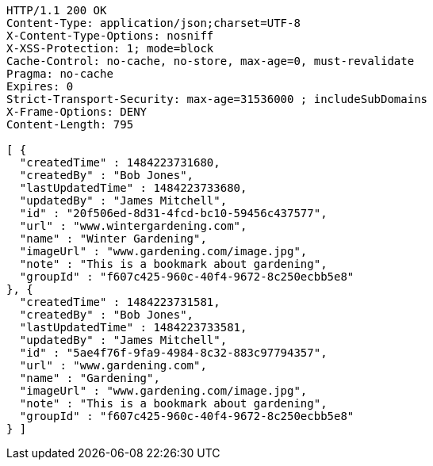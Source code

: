 [source,http,options="nowrap"]
----
HTTP/1.1 200 OK
Content-Type: application/json;charset=UTF-8
X-Content-Type-Options: nosniff
X-XSS-Protection: 1; mode=block
Cache-Control: no-cache, no-store, max-age=0, must-revalidate
Pragma: no-cache
Expires: 0
Strict-Transport-Security: max-age=31536000 ; includeSubDomains
X-Frame-Options: DENY
Content-Length: 795

[ {
  "createdTime" : 1484223731680,
  "createdBy" : "Bob Jones",
  "lastUpdatedTime" : 1484223733680,
  "updatedBy" : "James Mitchell",
  "id" : "20f506ed-8d31-4fcd-bc10-59456c437577",
  "url" : "www.wintergardening.com",
  "name" : "Winter Gardening",
  "imageUrl" : "www.gardening.com/image.jpg",
  "note" : "This is a bookmark about gardening",
  "groupId" : "f607c425-960c-40f4-9672-8c250ecbb5e8"
}, {
  "createdTime" : 1484223731581,
  "createdBy" : "Bob Jones",
  "lastUpdatedTime" : 1484223733581,
  "updatedBy" : "James Mitchell",
  "id" : "5ae4f76f-9fa9-4984-8c32-883c97794357",
  "url" : "www.gardening.com",
  "name" : "Gardening",
  "imageUrl" : "www.gardening.com/image.jpg",
  "note" : "This is a bookmark about gardening",
  "groupId" : "f607c425-960c-40f4-9672-8c250ecbb5e8"
} ]
----